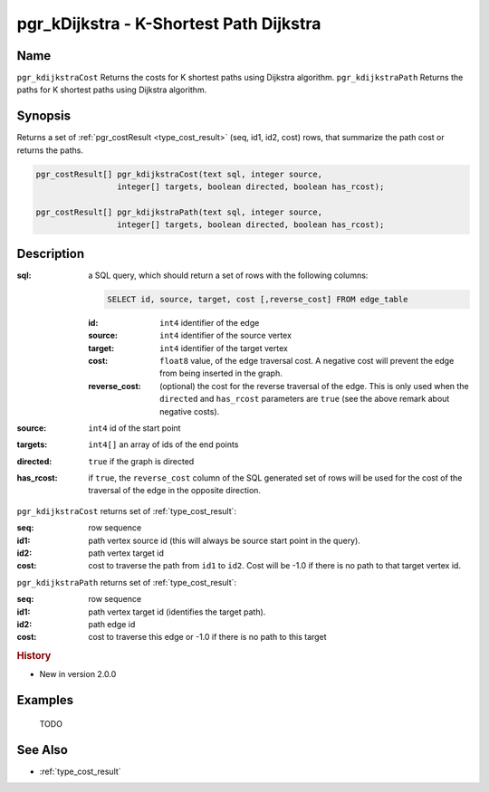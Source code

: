 ..
   ****************************************************************************
    pgRouting Manual
    Copyright(c) pgRouting Contributors

    This documentation is licensed under a Creative Commons Attribution-Share
    Alike 3.0 License: http://creativecommons.org/licenses/by-sa/3.0/
   ****************************************************************************

.. _pgr_kdijkstra:

pgr_kDijkstra - K-Shortest Path Dijkstra
===============================================================================

.. index::
    single: pgr_kDijkstraCost(text,integer,integer[],boolean,boolean)
    single: pgr_kDijkstraPath(text,integer,integer[],boolean,boolean)
    module: dijkstra

Name
-------------------------------------------------------------------------------

``pgr_kdijkstraCost`` Returns the costs for K shortest paths using Dijkstra algorithm.
``pgr_kdijkstraPath`` Returns the paths for K shortest paths using Dijkstra algorithm.


Synopsis
-------------------------------------------------------------------------------

Returns a set of :ref:`pgr_costResult <type_cost_result>` (seq, id1, id2, cost) rows, that summarize the path cost or returns the paths.

.. code-block:: sql

    pgr_costResult[] pgr_kdijkstraCost(text sql, integer source,
                     integer[] targets, boolean directed, boolean has_rcost);

    pgr_costResult[] pgr_kdijkstraPath(text sql, integer source,
                     integer[] targets, boolean directed, boolean has_rcost);


Description
-------------------------------------------------------------------------------

:sql: a SQL query, which should return a set of rows with the following columns:

    .. code-block:: sql

        SELECT id, source, target, cost [,reverse_cost] FROM edge_table


    :id: ``int4`` identifier of the edge
    :source: ``int4`` identifier of the source vertex
    :target: ``int4`` identifier of the target vertex
    :cost: ``float8`` value, of the edge traversal cost. A negative cost will prevent the edge from being inserted in the graph.
    :reverse_cost: (optional) the cost for the reverse traversal of the edge. This is only used when the ``directed`` and ``has_rcost`` parameters are ``true`` (see the above remark about negative costs).

:source: ``int4`` id of the start point
:targets: ``int4[]`` an array of ids of the end points
:directed: ``true`` if the graph is directed
:has_rcost: if ``true``, the ``reverse_cost`` column of the SQL generated set of rows will be used for the cost of the traversal of the edge in the opposite direction.


``pgr_kdijkstraCost`` returns set of :ref:`type_cost_result`:

:seq:   row sequence
:id1:   path vertex source id (this will always be source start point in the query).
:id2:   path vertex target id
:cost:  cost to traverse the path from ``id1`` to ``id2``. Cost will be -1.0 if there is no path to that target vertex id.


``pgr_kdijkstraPath`` returns set of :ref:`type_cost_result`:

:seq:   row sequence
:id1:   path vertex target id (identifies the target path).
:id2:   path edge id
:cost:  cost to traverse this edge or -1.0 if there is no path to this target


.. rubric:: History

* New in version 2.0.0


Examples
-------------------------------------------------------------------------------

 TODO



See Also
-------------------------------------------------------------------------------

* :ref:`type_cost_result`



